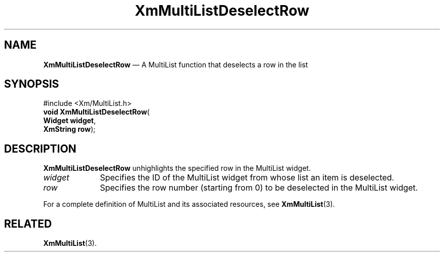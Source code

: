 .ta 8n 16n 24n 32n 40n 48n 56n 64n 72n 
.TH "XmMultiListDeselectRow" "library call"
.SH "NAME"
\fBXmMultiListDeselectRow\fP \(em A MultiList function that deselects a row in the list
.iX "XmMultiListSelectRow"
.iX "MultiList functions" "XmMultiListSelectRow"
.SH "SYNOPSIS"
.PP
.nf
#include <Xm/MultiList\&.h>
\fBvoid \fBXmMultiListDeselectRow\fP\fR(
\fBWidget \fBwidget\fR\fR,
\fBXmString \fBrow\fR\fR);
.fi
.SH "DESCRIPTION"
.PP
\fBXmMultiListDeselectRow\fP unhighlights the specified row in the MultiList widget\&.
.IP "\fIwidget\fP" 10
Specifies the ID of the MultiList widget from whose list an item is deselected\&.
.IP "\fIrow\fP" 10
Specifies the row number (starting from 0) to be deselected in the MultiList widget\&.
.PP
For a complete definition of MultiList and its associated resources, see
\fBXmMultiList\fP(3)\&.
.SH "RELATED"
.PP
\fBXmMultiList\fP(3)\&.
